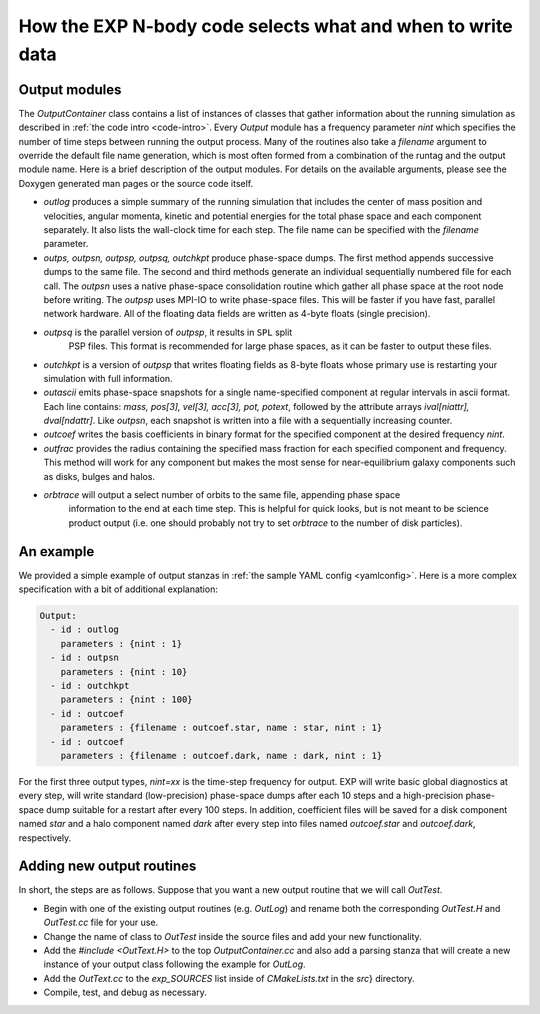 .. _EXP-output:

How the EXP N-body code selects what and when to write data
===========================================================

Output modules
--------------

The `OutputContainer` class contains a list of instances of
classes that gather information about the running simulation as
described in :ref:`the code intro <code-intro>`.  Every `Output` module has a
frequency parameter `nint` which specifies the number of time
steps between running the output process.  Many of the routines also
take a `filename` argument to override the default file name
generation, which is most often formed from a combination of the
runtag and the output module name.  Here is a brief description of the
output modules.  For details on the available arguments, please see
the Doxygen generated man pages or the source code itself.

- `outlog` produces a simple summary of the running simulation that
  includes the center of mass position and velocities, angular
  momenta, kinetic and potential energies for the total phase space
  and each component separately.  It also lists the wall-clock time
  for each step.  The file name can be specified with the `filename`
  parameter.

- `outps, outpsn, outpsp, outpsq, outchkpt` produce phase-space dumps. The
  first method appends successive dumps to the same file.  The second
  and third methods generate an individual sequentially numbered file
  for each call.  The `outpsn` uses a native phase-space consolidation
  routine which gather all phase space at the root node before
  writing.  The `outpsp` uses MPI-IO to write phase-space files. This
  will be faster if you have fast, parallel network hardware. All of
  the floating data fields are written as 4-byte floats (single
  precision). 

- `outpsq` is the parallel version of `outpsp`, it results in ``SPL`` split
   PSP files. This format is recommended for large phase spaces, as it can
   be faster to output these files.

- `outchkpt` is a version of `outpsp` that writes floating fields as
  8-byte floats whose primary use is restarting your simulation with
  full information.

- `outascii` emits phase-space snapshots for a single name-specified
  component at regular intervals in ascii format.  Each line contains:
  `mass, pos[3], vel[3], acc[3], pot, potext`, followed by the
  attribute arrays `ival[niattr], dval[ndattr]`. Like `outpsn`, each
  snapshot is written into a file with a sequentially increasing
  counter.

- `outcoef` writes the basis coefficients in binary
  format for the specified component at the desired frequency
  `nint`.

- `outfrac` provides the radius containing the specified mass fraction
  for each specified component and frequency.  This method will work
  for any component but makes the most sense for near-equilibrium
  galaxy components such as disks, bulges and halos.

- `orbtrace` will output a select number of orbits to the same file, appending phase space
   information to the end at each time step. This is helpful for quick looks, but 
   is not meant to be science product output (i.e. one should probably not try to set 
   `orbtrace` to the number of disk particles).


An example
----------

.. index: pair: configuation; example

We provided a simple example of output stanzas in :ref:`the sample
YAML config <yamlconfig>`.
Here is a more complex specification with a bit of additional
explanation:

.. code-block:: yaml

   Output:
     - id : outlog
       parameters : {nint : 1}
     - id : outpsn
       parameters : {nint : 10}
     - id : outchkpt
       parameters : {nint : 100}
     - id : outcoef
       parameters : {filename : outcoef.star, name : star, nint : 1}
     - id : outcoef
       parameters : {filename : outcoef.dark, name : dark, nint : 1}

For the first three output types, `nint=xx` is the time-step
frequency for output.  EXP will write basic global diagnostics at
every step, will write standard (low-precision) phase-space dumps
after each 10 steps and a high-precision phase-space dump suitable for
a restart after every 100 steps.  In addition, coefficient files will
be saved for a disk component named `star` and a halo component
named `dark` after every step into files named
`outcoef.star` and `outcoef.dark`, respectively.


Adding new output routines
--------------------------

.. index: extending EXP

In short, the steps are as follows.  Suppose that you want a new
output routine that we will call `OutTest`.

- Begin with one of the existing output routines (e.g. `OutLog`) and
  rename both the corresponding `OutTest.H` and `OutTest.cc` file for
  your use.

- Change the name of class to `OutTest` inside the source files and
  add your new functionality.

- Add the `#include <OutText.H>` to the top `OutputContainer.cc` and
  also add a parsing stanza that will create a new instance of your
  output class following the example for `OutLog`.

- Add the `OutText.cc` to the `exp_SOURCES` list
  inside of `CMakeLists.txt` in the `src`} directory.

- Compile, test, and debug as necessary.
